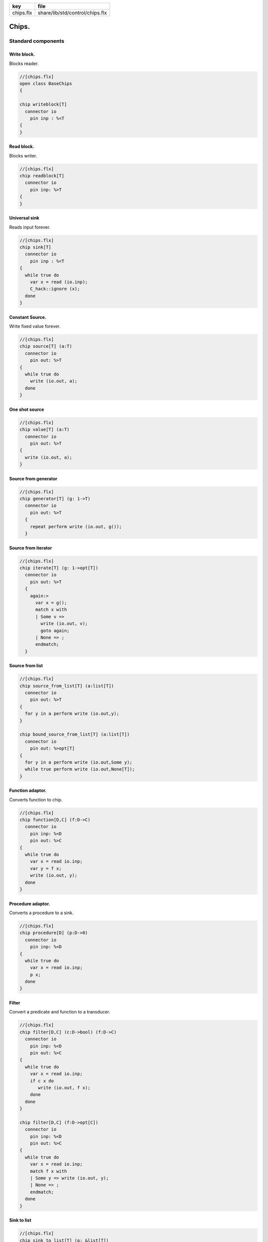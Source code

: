 ========== ===============================
key        file                            
========== ===============================
chips.flx  share/lib/std/control/chips.flx 
========== ===============================


======
Chips.
======


Standard components
===================


Write block.
------------

Blocks reader.

.. code-block:: felix

  //[chips.flx]
  open class BaseChips
  {
  
  chip writeblock[T]
    connector io
      pin inp : %<T
  {
  }
  

Read block.
-----------

Blocks writer.

.. code-block:: felix

  //[chips.flx]
  chip readblock[T]
    connector io
      pin inp: %>T
  {
  }
  
  

Universal sink
--------------

Reads input forever.

.. code-block:: felix

  //[chips.flx]
  chip sink[T]
    connector io
      pin inp : %<T
  {
    while true do
      var x = read (io.inp);
      C_hack::ignore (x);
    done
  }
  

Constant Source.
----------------

Write fixed value forever.

.. code-block:: felix

  //[chips.flx]
  chip source[T] (a:T)
    connector io
      pin out: %>T
  {
    while true do
      write (io.out, a);
    done
  }

One shot source
---------------


.. code-block:: felix

  //[chips.flx]
  chip value[T] (a:T)
    connector io 
      pin out: %>T
  {
    write (io.out, a);
  }
  

Source from generator
---------------------


.. code-block:: felix

  //[chips.flx]
  chip generator[T] (g: 1->T)
    connector io
      pin out: %>T
    {
      repeat perform write (io.out, g());
    }
  

Source from iterator
--------------------


.. code-block:: felix

  //[chips.flx]
  chip iterate[T] (g: 1->opt[T])
    connector io
      pin out: %>T
    {
      again:>
        var x = g();
        match x with
        | Some v => 
          write (io.out, v);
          goto again;
        | None => ;
        endmatch; 
    }
  

Source from list
----------------


.. code-block:: felix

  //[chips.flx]
  chip source_from_list[T] (a:list[T])
    connector io
      pin out: %>T
  {
    for y in a perform write (io.out,y);
  }
  
  chip bound_source_from_list[T] (a:list[T])
    connector io
      pin out: %>opt[T]
  {
    for y in a perform write (io.out,Some y);
    while true perform write (io.out,None[T]);
  }
  
  

Function adaptor.
-----------------

Converts function to chip.

.. code-block:: felix

  //[chips.flx]
  chip function[D,C] (f:D->C)
    connector io
      pin inp: %<D
      pin out: %>C
  {
    while true do
      var x = read io.inp;
      var y = f x; 
      write (io.out, y);
    done
  }
  

Procedure adaptor.
------------------

Converts a procedure to a sink.

.. code-block:: felix

  //[chips.flx]
  chip procedure[D] (p:D->0)
    connector io
      pin inp: %<D
  {
    while true do 
      var x = read io.inp;
      p x;
    done
  }
  

Filter
------

Convert a predicate and function to a transducer.


.. code-block:: felix

  //[chips.flx]
  chip filter[D,C] (c:D->bool) (f:D->C)
    connector io
      pin inp: %<D
      pin out: %>C
  {
    while true do
      var x = read io.inp;
      if c x do
         write (io.out, f x);
      done
    done
  }
  
  chip filter[D,C] (f:D->opt[C])
    connector io
      pin inp: %<D
      pin out: %>C
  {
    while true do
      var x = read io.inp;
      match f x with
      | Some y => write (io.out, y);
      | None => ;
      endmatch;
    done
  }
  

Sink to list
------------


.. code-block:: felix

  //[chips.flx]
  chip sink_to_list[T] (p: &list[T])
    connector io
      pin inp : %<T
  {
    while true do
      var x = read (io.inp);
      p <- Cons (x,*p);
    done
  }
  

Sink to unique list
-------------------


.. code-block:: felix

  //[chips.flx]
  chip sink_to_unique_list[T with Eq[T]] (p: &list[T])
    connector io
      pin inp : %<T
  {
    while true do
      var x = read (io.inp);
      if not (x in *p) perform 
        p <- Cons (x,*p)
      ;
    done
  }
  
  
  

Buffer.
-------

One step buffer. Same as a function adaptor passed identity.

.. code-block:: felix

  //[chips.flx]
  chip buffer [T]
    connector io
      pin inp: %<T
      pin out: %>T
  {
    while true do
      var x = read io.inp;
      write (io.out, x);
    done
  }
  
  chip dup [T]
    connector io
      pin inp: %<T
      pin out1: %>T
      pin out2: %>T
  {
    while true do
      var x = read io.inp;
      write (io.out1, x);
      write (io.out2, x);
    done
  }
  
  

Connector symbol
----------------

The syntax |-> is parsed to pipe (a,b).
We add overloads for chips with pins
named io.inp, io.out.


.. code-block:: felix

  //[chips.flx]
  // two transducers
  chip pipe[T,U,V] (a:iochip_t[T,U],b:iochip_t[U,V])
   connector io
     pin inp: %<T
     pin out: %>V
  {
    circuit
      connect a.out,b.inp
      wire io.inp to a.inp
      wire io.out to b.out
    endcircuit
  }
  
  // source to transducer
  chip pipe[T,U] (a:ochip_t[T],b:iochip_t[T,U])
   connector io
     pin out: %>U
  {
    circuit
      connect a.out,b.inp
      wire io.out to b.out
    endcircuit
  }
  
  // transducer to sink
  chip pipe[T,U] (a:iochip_t[T,U],b:ichip_t[U])
   connector io
     pin inp: %<T
  {
    circuit
      connect a.out,b.inp
      wire io.inp to a.inp
    endcircuit
  }
  
  // source to sink
  proc pipe[T] (a:ochip_t[T],b:ichip_t[T])  ()
  {
    circuit
      connect a.out,b.inp
    endcircuit
  }
  
  

Debug Buffer.
-------------



.. code-block:: felix

  //[chips.flx]
  chip debug_buffer [T with Str[T]] (tag:string)
    connector io
      pin inp: %<T
      pin out: %>T
  {
    while true do
      println$ "Debug buffer [" + tag + "] READ";
      var x = read io.inp;
      println$ "Debug buffer [" + tag + "] read " + x.str;
      write (io.out, x);
      println$ "Debug buffer [" + tag + "] written " + x.str;
    done
  }
  

One Shot.
---------

A one shot buffer.  

.. code-block:: felix

  //[chips.flx]
  chip oneshot [T]
    connector io
      pin inp: %<T
      pin out: %>T
  {
    var x = read io.inp;
    write (io.out, x);
  }
  

Store
-----

Stores read values in a variable.

.. code-block:: felix

  //[chips.flx]
  chip store[T] (p:&T)
    connector io
      pin inp: %<T
  {
    while true do
      var x = read io.inp;
      p <- x;
    done
  }
  

Fetch
-----

Writes current value of a variable.

.. code-block:: felix

  //[chips.flx]
  chip fetch[T] (p:&T)
    connector io
      pin out: %>T
  {
    while true do
      write (io.out, *p);
    done
  }
  

Printer
-------

Writes input to console.


.. code-block:: felix

  //[chips.flx]
  chip debug_sink [T with Str[T]] (s:string)
    connector io
      pin inp: %<T
  {
    while true do
      var x = read io.inp;
      println$ "Debug sink ["+s+"] "+x.str;
    done
  }
  
  

Asynchronous Latch.
-------------------

Satisfied all reads with the last
value written. Blocks readers until at least
one value is written.

.. code-block:: felix

  //[chips.flx]
  chip latch[T]
    connector io
      pin inp: %<T
      pin out: %>T
  {
     var x = read io.inp;
     device w = fetch &x;
     device r = store &x;
     circuit
       wire io.inp to r.inp
       wire io.out to w.out
     endcircuit
  } 
  

Serialise.
----------

Read values in sequence from a sequence of channels,
write each one out on a single channel. Repeat.
The input channels are fixed by supplying them as
an argument.


.. code-block:: felix

  //[chips.flx]
  chip serialise_chan_list[T] (a: list[%<T])
   connector io
     pin out: %>T
  {
    while true do
      var current = a;
  next:>
      match current with
      | Cons (h,t) =>
        var x = read h;
        write (io.out, x);
        current = t;
        goto next;
      | Empty => ;
      endmatch;
    done
  }
  
  typedef iopair_t[D,C] = (inp: %<D, out: %>C);
  
  // transducer
  typedef iochip_t[D,C] = iopair_t[D,C] -> 1 -> 0;
  
  // sink
  typedef ichip_t[T] = (inp: %<T) -> 1 -> 0;
  
  // source
  typedef ochip_t[T] = (out: %>T) -> 1 -> 0;
  
  chip pipeline_list[T] (a: list[iochip_t[T,T]])
    connector io
      pin inp: %<T
      pin out: %>T
  {
    proc aux (lst:list[iochip_t[T,T]]) (inp: %<T) {
      match lst with
      | h1 ! h2 ! tail =>
        var inchan,outchan = mk_ioschannel_pair[T]();
        spawn_fthread$  h1 (inp=inp, out=outchan);
        aux (h2!tail) inchan;
      | h1 ! _ =>
        spawn_fthread$  h1 (inp=inp, out=io.out);
      | Empty => 
        spawn_fthread$ buffer (inp=io.inp, out=io.out);
      endmatch;
    }
    aux a io.inp;
  }
  
  // This loops, but only by repeatedly spawning
  // the alternative set. The alternatives are restricted
  // to a single read on each iteration. The chips are
  // respawned because they might be locked up, in which
  // case the whole thing locks up.
  //
  // NOTE: if one of the alternatives starts, and does not
  // read the input, everything locks up. This is because
  // the implementation ACTUALLY progresses serially.
  //
  // this COULD be fixed by adding a buffer to the front of
  // each. Actually better, add a one shot source based
  // on the input.
  chip tryall_list[D,C with Str[D]] (a: list[iochip_t[D,C]]) 
    connector io
      pin inp: %<D
      pin out: %>C
  {
    while true do
      var x = read io.inp;
      //println$ "Tryall read " + a.len.str + " alternatives: " + x.str;
      //var counter = 1;
      for h in a do
        //println$ "Trying alternative #" + counter.str + "/"+a.len.str;
        var lin,lout = mk_ioschannel_pair[D]();
        spawn_fthread (h (inp=lin, out=io.out));
        //println$ "Tryall_list write " + lout.address.str;
        write (lout,x);
      done
    done
  }
  

Deref
-----

This version spawns a clone of p for each input. 
In particular it delays the spawn until there is an input.

.. code-block:: felix

  //[chips.flx]
  chip deref_each_read[D,C] (p:&iochip_t[D,C]) 
    connector io
      pin inp: %<D
      pin out: %>C
  {
    while true do
      var x = read io.inp;
      var rinp,rout = mk_ioschannel_pair[D]();
      spawn_fthread ((*p) (inp=rinp, out=io.out));
      // println$ "Deref_each_read: write " + io.out.address.str;
      write (rout,x);
    done
  }
  
  chip deref_first_read[D,C] (p:&iochip_t[D,C]) 
    connector io
      pin inp: %<D
      pin out: %>C
  {
    var x = read io.inp;
    var rinp,rout = mk_ioschannel_pair[D]();
    spawn_fthread ((*p) (inp=rinp, out=io.out));
    write (rout,x);
    while true do
      x = read io.inp;
      write (rout,x);
    done
  }

Epsilon
-------

Identity chip.


.. code-block:: felix

  //[chips.flx]
  chip epsilon[T]
    connector io
     pin inp: %<T
     pin out: %>T
  {
    while true do
      var x = read io.inp;
      //println$ "Epsilon: write " + io.out.address.str;
      write (io.out, x);
    done
  }

Optional matcher.
-----------------

Matches given matcher if possible and epsilon.
Note the epsilon match is ALWAYS output!


.. code-block:: felix

  //[chips.flx]
  chip optional[T] (p:iochip_t[T,T])
    connector io
      pin inp: %<T
      pin out: %>T
  {
    device both = tryall_list ([
      p,
      epsilon[T]
    ]);
    circuit
      wire io.inp to both.inp
      wire io.out to both.out
    endcircuit
  }
  

One or more matcher
-------------------


.. code-block:: felix

  //[chips.flx]
  
  chip oneormore_matcher[T] (A:iochip_t[T,T]) 
  connector chans 
    pin inp: %<T
    pin out: %>T
  {
   device As = oneormore_matcher A;
   device As2 = pipeline_list (A,As).list; 
   device Ass = tryall_list (A, As2).list;
   circuit
     wire chans.inp to Ass.inp
     wire chans.out to Ass.out
   endcircuit
  }
  

Zero or more matcher
--------------------


.. code-block:: felix

  //[chips.flx]
  
  chip zeroormore_matcher[T] (A:iochip_t[T,T]) 
  connector chans 
    pin inp: %<T
    pin out: %>T
  {
   device As = oneormore_matcher A;
   device Ass = tryall_list (epsilon[T], As).list;
   circuit
     wire chans.inp to Ass.inp
     wire chans.out to Ass.out
   endcircuit
  }


.. code-block:: felix

  //[chips.flx]
  } // end class BaseChips
  
  
